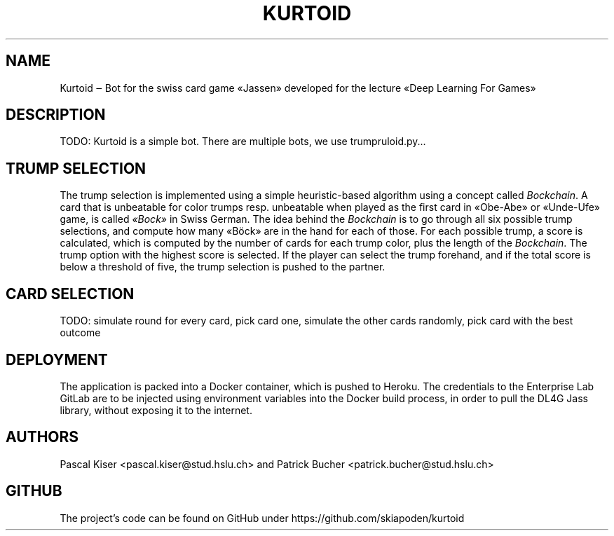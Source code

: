 .TH KURTOID 6
.SH NAME
Kurtoid ‒ Bot for the swiss card game «Jassen» developed for the lecture «Deep Learning For Games»
.SH DESCRIPTION
TODO: Kurtoid is a simple bot. There are multiple bots, we use trumpruloid.py...
.SH TRUMP SELECTION
The trump selection is implemented using a simple heuristic-based algorithm using a concept called
.IR Bockchain .
A card that is unbeatable for color trumps resp. unbeatable when played as the first card in «Obe-Abe» or «Unde-Ufe» game, is called
.IR «Bock»
in Swiss German. The idea behind the
.I Bockchain
is to go through all six possible trump selections, and compute how many «Böck» are in the hand for each of those. For each possible trump, a score is calculated, which is computed by the number of cards for each trump color, plus the length of the
.IR Bockchain .
The trump option with the highest score is selected. If the player can select the trump forehand, and if the total score is below a threshold of five, the trump selection is pushed to the partner.
.SH CARD SELECTION
TODO: simulate round for every card, pick card one, simulate the other cards randomly, pick card with the best outcome
.SH DEPLOYMENT
The application is packed into a Docker container, which is pushed to Heroku. The credentials to the Enterprise Lab GitLab are to be injected using environment variables into the Docker build process, in order to pull the DL4G Jass library, without exposing it to the internet.
.SH AUTHORS
Pascal Kiser <pascal.kiser@stud.hslu.ch> and Patrick Bucher <patrick.bucher@stud.hslu.ch>
.SH GITHUB
The project's code can be found on GitHub under https://github.com/skiapoden/kurtoid
